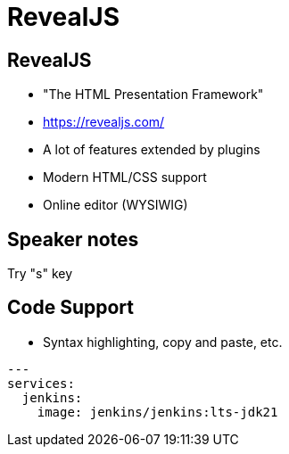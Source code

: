 [{invert}]
= RevealJS

== RevealJS

* "The HTML Presentation Framework"

* https://revealjs.com/[]

* A lot of features extended by plugins

* Modern HTML/CSS support

* Online editor (WYSIWIG)

== Speaker notes

Try "s" key

== Code Support

* Syntax highlighting, copy and paste, etc.

[source,yaml]
----
---
services:
  jenkins:
    image: jenkins/jenkins:lts-jdk21
----
